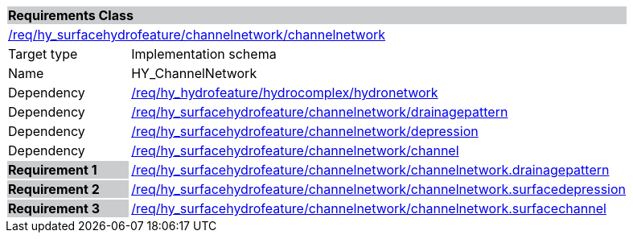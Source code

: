 [cols="1,4",width="90%"]
|===
2+|*Requirements Class* {set:cellbgcolor:#CACCCE}
2+|https://github.com/opengeospatial/HY_Features/blob/master/req/hy_surfacehydro/channelnetwork/channelnetwork[/req/hy_surfacehydrofeature/channelnetwork/channelnetwork] {set:cellbgcolor:#FFFFFF}
|Target type |Implementation schema
|Name |HY_ChannelNetwork
|Dependency |https://github.com/opengeospatial/HY_Features/blob/master/req/hy_hydrofeature/hydrocomplex/hydronetwork[/req/hy_hydrofeature/hydrocomplex/hydronetwork]
|Dependency |https://github.com/opengeospatial/HY_Features/blob/master/req/hy_surfacehydrofeature/channelnetwork/drainagepattern[/req/hy_surfacehydrofeature/channelnetwork/drainagepattern]
|Dependency |https://github.com/opengeospatial/HY_Features/blob/master/req/hy_surfacehydrofeature/channelnetwork/depression[/req/hy_surfacehydrofeature/channelnetwork/depression]
|Dependency |https://github.com/opengeospatial/HY_Features/blob/master/req/hy_surfacehydrofeature/channelnetwork/channel[/req/hy_surfacehydrofeature/channelnetwork/channel]
|*Requirement 1* {set:cellbgcolor:#CACCCE} |https://github.com/opengeospatial/HY_Features/blob/master/req/hy_surfacehydrofeature/channelnetwork/channelnetwork.drainagepattern[/req/hy_surfacehydrofeature/channelnetwork/channelnetwork.drainagepattern]
{set:cellbgcolor:#FFFFFF}
|*Requirement 2* {set:cellbgcolor:#CACCCE} |https://github.com/opengeospatial/HY_Features/blob/master/req/hy_surfacehydrofeature/channelnetwork/channelnetwork.surfacedepression[/req/hy_surfacehydrofeature/channelnetwork/channelnetwork.surfacedepression]
{set:cellbgcolor:#FFFFFF}
|*Requirement 3* {set:cellbgcolor:#CACCCE} |https://github.com/opengeospatial/HY_Features/blob/master/req/hy_surfacehydrofeature/channelnetwork/channelnetwork.surfacechannel[/req/hy_surfacehydrofeature/channelnetwork/channelnetwork.surfacechannel]
{set:cellbgcolor:#FFFFFF}
|===
